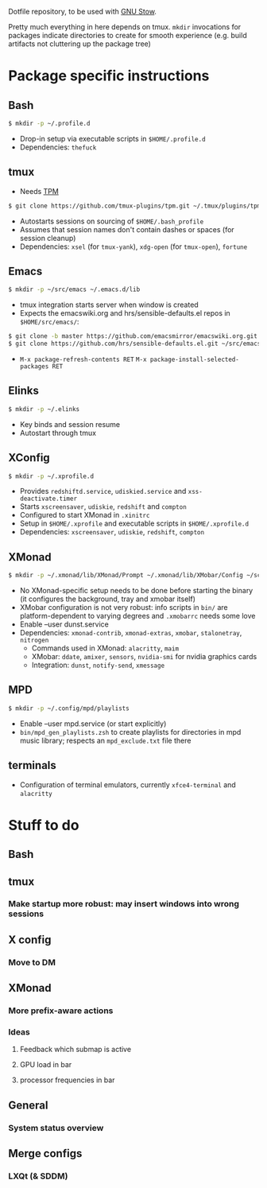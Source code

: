 Dotfile repository, to be used with [[https://www.gnu.org/software/stow/][GNU Stow]].

Pretty much everything in here depends on tmux.
~mkdir~ invocations for packages indicate directories to create for smooth experience (e.g. build artifacts not cluttering up the package tree)

* Package specific instructions
** Bash
#+BEGIN_SRC sh
$ mkdir -p ~/.profile.d
#+END_SRC
- Drop-in setup via executable scripts in ~$HOME/.profile.d~
- Dependencies: ~thefuck~

** tmux
- Needs [[https://github.com/tmux-plugins/tpm][TPM]]
#+BEGIN_SRC sh
$ git clone https://github.com/tmux-plugins/tpm.git ~/.tmux/plugins/tpm
#+END_SRC
- Autostarts sessions on sourcing of ~$HOME/.bash_profile~
- Assumes that session names don't contain dashes or spaces (for session cleanup)
- Dependencies: ~xsel~ (for ~tmux-yank~), ~xdg-open~ (for ~tmux-open~), ~fortune~

** Emacs
#+BEGIN_SRC sh
$ mkdir -p ~/src/emacs ~/.emacs.d/lib
#+END_SRC
- tmux integration starts server when window is created
- Expects the emacswiki.org and hrs/sensible-defaults.el repos in ~$HOME/src/emacs/~:
#+BEGIN_SRC sh
$ git clone -b master https://github.com/emacsmirror/emacswiki.org.git ~/src/emacs/emacswiki.org
$ git clone https://github.com/hrs/sensible-defaults.el.git ~/src/emacs/sensible-defaults.el
#+END_SRC
- ~M-x package-refresh-contents RET~ ~M-x package-install-selected-packages RET~

** Elinks
#+BEGIN_SRC sh
$ mkdir -p ~/.elinks
#+END_SRC
- Key binds and session resume
- Autostart through tmux

** XConfig
#+BEGIN_SRC sh
$ mkdir -p ~/.xprofile.d
#+END_SRC
- Provides ~redshiftd.service~, ~udiskied.service~ and ~xss-deactivate.timer~
- Starts ~xscreensaver~, ~udiskie~, ~redshift~ and ~compton~
- Configured to start XMonad in ~.xinitrc~
- Setup in ~$HOME/.xprofile~ and executable scripts in ~$HOME/.xprofile.d~
- Dependencies: ~xscreensaver~, ~udiskie~, ~redshift~, ~compton~

** XMonad
#+BEGIN_SRC sh
$ mkdir -p ~/.xmonad/lib/XMonad/Prompt ~/.xmonad/lib/XMobar/Config ~/screenshots
#+END_SRC
- No XMonad-specific setup needs to be done before starting the binary (it configures the background, tray and xmobar itself)
- XMobar configuration is not very robust: info scripts in ~bin/~ are platform-dependent to varying degrees and ~.xmobarrc~ needs some love
- Enable --user dunst.service
- Dependencies: ~xmonad-contrib~, ~xmonad-extras~, ~xmobar~, ~stalonetray~, ~nitrogen~
  - Commands used in XMonad: ~alacritty~, ~maim~
  - XMobar: ~ddate~, ~amixer~, ~sensors~, ~nvidia-smi~ for nvidia graphics cards
  - Integration: ~dunst~, ~notify-send~, ~xmessage~

** MPD
#+BEGIN_SRC sh
$ mkdir -p ~/.config/mpd/playlists
#+END_SRC
- Enable --user mpd.service (or start explicitly)
- ~bin/mpd_gen_playlists.zsh~ to create playlists for directories in mpd music library; respects an ~mpd_exclude.txt~ file there

** terminals
- Configuration of terminal emulators, currently ~xfce4-terminal~ and ~alacritty~

* Stuff to do
** Bash

** tmux
*** Make startup more robust: may insert windows into wrong sessions

** X config
*** Move to DM

** XMonad
*** More prefix-aware actions
*** Ideas
**** Feedback which submap is active
**** GPU load in bar
**** processor frequencies in bar

** General
*** System status overview

** Merge configs
*** LXQt (& SDDM)
